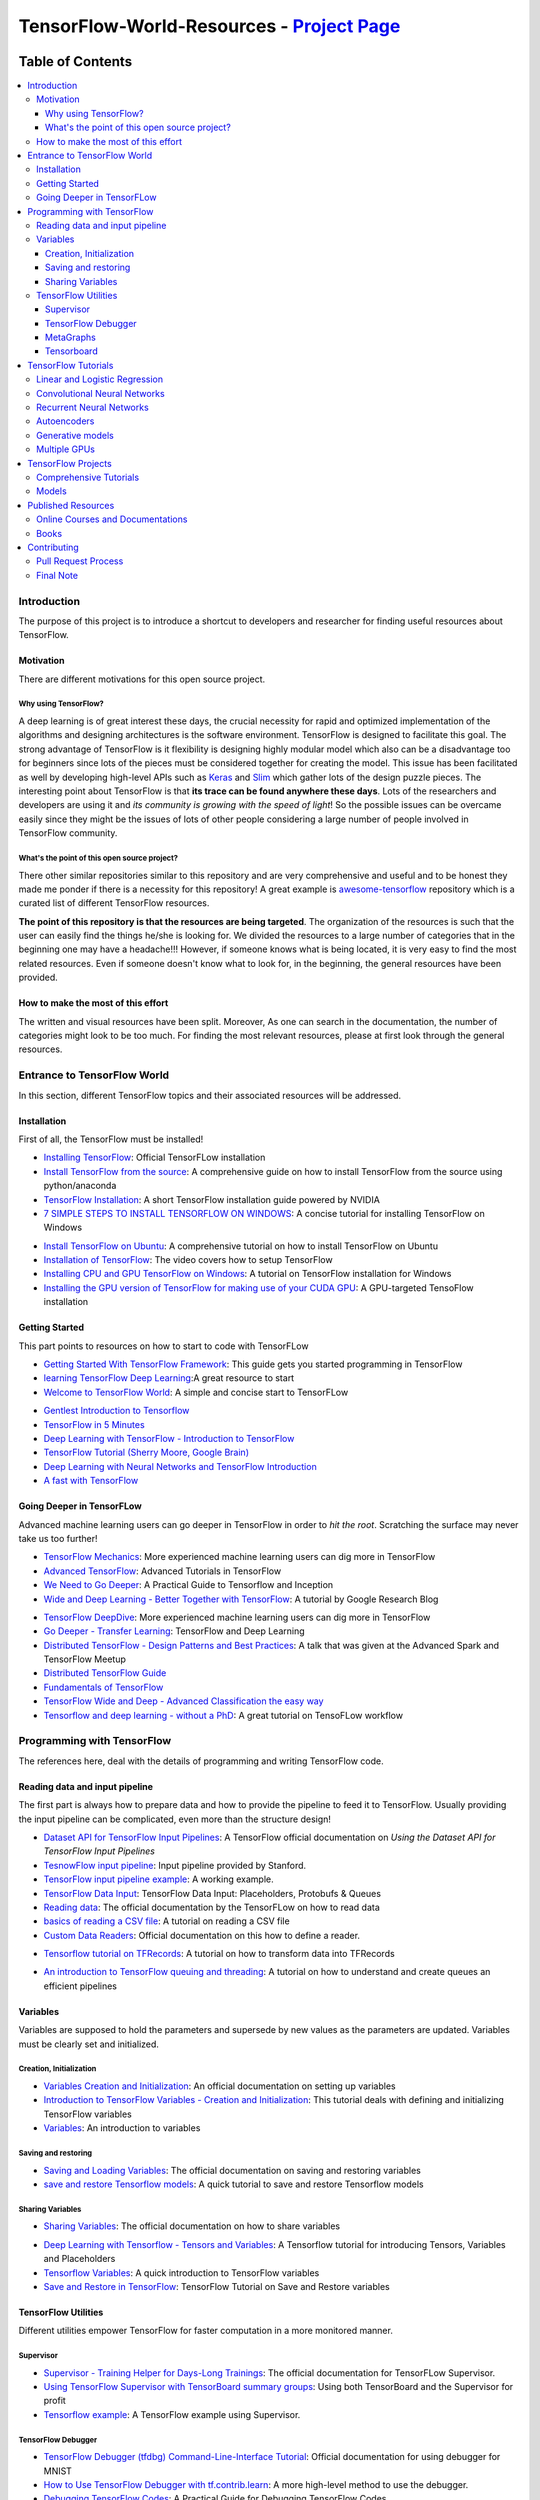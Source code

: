 
********************************************
TensorFlow-World-Resources - `Project Page`_
********************************************
.. _Project Page: http://tensorflow-world-resources.readthedocs.io/en/latest/

.. .. image:: https://travis-ci.org/astorfi/TensorFlow-World-Resources.svg?branch=master
..     :target: https://travis-ci.org/astorfi/TensorFlow-World-Resources
.. image:: https://img.shields.io/badge/contributions-welcome-brightgreen.svg?style=flat
    :target: https://github.com/astorfi/TensorFlow-World-Resources/pulls
.. image:: https://badges.frapsoft.com/os/v2/open-source.svg?v=102
    :target: https://github.com/ellerbrock/open-source-badge/
.. image:: https://coveralls.io/repos/github/astorfi/TensorFlow-World-Resources/badge.svg?branch=master
    :target: https://coveralls.io/github/astorfi/TensorFlow-World-Resources?branch=master

.. image:: _img/mainpage/TensorFlow_World.gif

#################
Table of Contents
#################
.. contents::
  :local:
  :depth: 3

============
Introduction
============

The purpose of this project is to introduce a shortcut to developers and researcher
for finding useful resources about TensorFlow.



-----------
Motivation
-----------

There are different motivations for this open source project.

~~~~~~~~~~~~~~~~~~~~~
Why using TensorFlow?
~~~~~~~~~~~~~~~~~~~~~

A deep learning is of great interest these days, the crucial necessity for rapid and optimized implementation of the algorithms
and designing architectures is the software environment. TensorFlow is designed to facilitate this goal. The strong advantage of
TensorFlow is it flexibility is designing highly modular model which also can be a disadvantage too for beginners since lots of
the pieces must be considered together for creating the model. This issue has been facilitated as well by developing high-level APIs
such as `Keras <https://keras.io/>`_ and `Slim <https://github.com/tensorflow/models/blob/master/inception/inception/slim/README.md//>`_
which gather lots of the design puzzle pieces. The interesting point about TensorFlow is that **its trace can be found anywhere these days**.
Lots of the researchers and developers are using it and *its community is growing with the speed of light*! So the possible issues can
be overcame easily since they might be the issues of lots of other people considering a large number of people involved in TensorFlow community.

~~~~~~~~~~~~~~~~~~~~~~~~~~~~~~~~~~~~~~~~~~~~~~
What's the point of this open source project?
~~~~~~~~~~~~~~~~~~~~~~~~~~~~~~~~~~~~~~~~~~~~~~

There other similar repositories similar to this repository and are very
comprehensive and useful and to be honest they made me ponder if there is
a necessity for this repository! A great example is `awesome-tensorflow <https://github.com/jtoy/awesome-tensorflow>`_
repository which is a curated list of different TensorFlow resources.

**The point of this repository is that the resources are being targeted**. The organization
of the resources is such that the user can easily find the things he/she is looking for.
We divided the resources to a large number of categories that in the beginning one may
have a headache!!! However, if someone knows what is being located, it is very easy to find the most related resources.
Even if someone doesn't know what to look for, in the beginning, the general resources have
been provided.


------------------------------------
How to make the most of this effort
------------------------------------

The written and visual resources have been split. Moreover, As one can search
in the documentation, the number of categories might look to be too much. For
finding the most relevant resources, please at first look through the general resources.

============================
Entrance to TensorFlow World
============================

In this section, different TensorFlow topics and their associated
resources will be addressed.

-------------
Installation
-------------

.. image:: _img/mainpage/installation.gif

First of all, the TensorFlow must be installed!


* `Installing TensorFlow`_: Official TensorFLow installation
* `Install TensorFlow from the source`_: A comprehensive guide on how to install TensorFlow from the source using python/anaconda
* `TensorFlow Installation`_: A short TensorFlow installation guide powered by NVIDIA
* `7 SIMPLE STEPS TO INSTALL TENSORFLOW ON WINDOWS`_: A concise tutorial for installing TensorFlow on Windows

.. _Installing TensorFlow: https://www.tensorflow.org/install/
.. _Install TensorFlow from the source: https://github.com/astorfi/TensorFlow-World/tree/master/docs/tutorials/installation
.. _TensorFlow Installation: http://www.nvidia.com/object/gpu-accelerated-applications-tensorflow-installation.html
.. _7 SIMPLE STEPS TO INSTALL TENSORFLOW ON WINDOWS: http://saintlad.com/install-tensorflow-on-windows/


* `Install TensorFlow on Ubuntu`_: A comprehensive tutorial on how to install TensorFlow on Ubuntu
* `Installation of TensorFlow`_: The video covers how to setup TensorFlow
* `Installing CPU and GPU TensorFlow on Windows`_: A tutorial on TensorFlow installation for Windows
* `Installing the GPU version of TensorFlow for making use of your CUDA GPU`_: A GPU-targeted TensoFlow installation


.. _Install TensorFlow on Ubuntu: https://www.youtube.com/watch?v=_3JFEPk4qQY&t=3s
.. _Installation of TensorFlow: https://www.youtube.com/watch?v=CvspEt8kSIg
.. _Installing CPU and GPU TensorFlow on Windows: https://www.youtube.com/watch?v=r7-WPbx8VuY
.. _Installing the GPU version of TensorFlow for making use of your CUDA GPU: https://www.youtube.com/watch?v=io6Ajf5XkaM

---------------
Getting Started
---------------

.. image:: _img/mainpage/gettingstarted.gif

This part points to resources on how to start to code with TensorFLow


* `Getting Started With TensorFlow Framework`_: This guide gets you started programming in TensorFlow
* `learning TensorFlow Deep Learning`_:A great resource to start
* `Welcome to TensorFlow World`_: A simple and concise start to TensorFLow

.. _learning TensorFlow Deep Learning: http://learningtensorflow.com/getting_started/
.. _Getting Started With TensorFlow Framework: https://www.tensorflow.org/get_started/get_started
.. _Welcome to TensorFlow World: https://github.com/astorfi/TensorFlow-World/tree/master/docs/tutorials/0-welcome


* `Gentlest Introduction to Tensorflow  <https://www.youtube.com/watch?v=dYhrCUFN0eM>`_
* `TensorFlow in 5 Minutes  <https://www.youtube.com/watch?v=2FmcHiLCwTU/>`_
* `Deep Learning with TensorFlow - Introduction to TensorFlow  <https://www.youtube.com/watch?v=MotG3XI2qSs>`_
* `TensorFlow Tutorial (Sherry Moore, Google Brain)  <https://www.youtube.com/watch?v=Ejec3ID_h0w>`_
* `Deep Learning with Neural Networks and TensorFlow Introduction  <https://www.youtube.com/watch?v=oYbVFhK_olY>`_
* `A fast with TensorFlow <https:/www.youtube.com/watch?v=Q-FF_0NAT3s>`_

--------------------------
Going Deeper in TensorFLow
--------------------------

.. image:: _img/mainpage/goingdeep.gif

Advanced machine learning users can go deeper in TensorFlow in order to
*hit the root*. Scratching the surface may never take us too further!


* `TensorFlow Mechanics`_: More experienced machine learning users can dig more in TensorFlow
* `Advanced TensorFlow`_: Advanced Tutorials in TensorFlow
* `We Need to Go Deeper`_: A Practical Guide to Tensorflow and Inception
* `Wide and Deep Learning - Better Together with TensorFlow`_: A tutorial by Google Research Blog

.. _TensorFlow Mechanics: https://www.tensorflow.org/get_started/mnist/mechanics
.. _Advanced TensorFlow: https://github.com/sjchoi86/advanced-tensorflow
.. _We Need to Go Deeper: https://medium.com/initialized-capital/we-need-to-go-deeper-a-practical-guide-to-tensorflow-and-inception-50e66281804f
.. _Wide and Deep Learning - Better Together with TensorFlow: https://research.googleblog.com/2016/06/wide-deep-learning-better-together-with.html


* `TensorFlow DeepDive`_: More experienced machine learning users can dig more in TensorFlow
* `Go Deeper - Transfer Learning`_: TensorFlow and Deep Learning
* `Distributed TensorFlow - Design Patterns and Best Practices`_: A talk that was given at the Advanced Spark and TensorFlow Meetup
* `Distributed TensorFlow Guide`_
* `Fundamentals of TensorFlow`_
* `TensorFlow Wide and Deep - Advanced Classification the easy way`_
* `Tensorflow and deep learning - without a PhD`_: A great tutorial on TensoFLow workflow



.. _TensorFlow DeepDive: https://www.youtube.com/watch?v=T0H6zF3K1mc
.. _Go Deeper - Transfer Learning: https://www.youtube.com/watch?v=iu3MOQ-Z3b4
.. _Distributed TensorFlow - Design Patterns and Best Practices: https://www.youtube.com/watch?v=YAkdydqUE2c
.. _Distributed TensorFlow Guide: https://github.com/tmulc18/Distributed-TensorFlow-Guide
.. _Fundamentals of TensorFlow: https://www.youtube.com/watch?v=EM6SU8QVSlY
.. _TensorFlow Wide and Deep - Advanced Classification the easy way: https://www.youtube.com/watch?v=WKgNNC0VLhM
.. _Tensorflow and deep learning - without a PhD: https://www.youtube.com/watch?v=vq2nnJ4g6N0


============================
Programming with TensorFlow
============================

The references here, deal with the details of programming and writing TensorFlow code.

--------------------------------
Reading data and input pipeline
--------------------------------

.. image:: _img/mainpage/readingdata.gif

The first part is always how to prepare data and how to provide the pipeline to feed it to TensorFlow.
Usually providing the input pipeline can be complicated, even more than the structure design!

* `Dataset API for TensorFlow Input Pipelines`_: A TensorFlow official documentation on *Using the Dataset API for TensorFlow Input Pipelines*
* `TesnowFlow input pipeline`_: Input pipeline provided by Stanford.
* `TensorFlow input pipeline example`_: A working example.
* `TensorFlow Data Input`_: TensorFlow Data Input: Placeholders, Protobufs & Queues
* `Reading data`_: The official documentation by the TensorFLow on how to read data
* `basics of reading a CSV file`_: A tutorial on reading a CSV file
* `Custom Data Readers`_: Official documentation on this how to define a reader.

.. _Dataset API for TensorFlow Input Pipelines: https://github.com/tensorflow/tensorflow/tree/v1.2.0-rc1/tensorflow/contrib/data
.. _TesnowFlow input pipeline: http://web.stanford.edu/class/cs20si/lectures/slides_09.pdf
.. _TensorFlow input pipeline example: http://ischlag.github.io/2016/06/19/tensorflow-input-pipeline-example/
.. _TensorFlow Data Input: https://indico.io/blog/tensorflow-data-inputs-part1-placeholders-protobufs-queues/
.. _Reading data: https://www.tensorflow.org/programmers_guide/reading_data
.. _basics of reading a CSV file: http://learningtensorflow.com/ReadingFilesBasic/
.. _Custom Data Readers: https://www.tensorflow.org/extend/new_data_formats

* `Tensorflow tutorial on TFRecords`_: A tutorial on how to transform data into TFRecords

.. _Tensorflow tutorial on TFRecords: https://www.youtube.com/watch?v=F503abjanHA

* `An introduction to TensorFlow queuing and threading`_: A tutorial on how to understand and create queues an efficient pipelines

.. _An introduction to TensorFlow queuing and threading: http://adventuresinmachinelearning.com/introduction-tensorflow-queuing/

----------
Variables
----------

.. image:: _img/mainpage/variables.gif

Variables are supposed to hold the parameters and supersede by new values as the parameters are updated.
Variables must be clearly set and initialized.


~~~~~~~~~~~~~~~~~~~~~~~~
Creation, Initialization
~~~~~~~~~~~~~~~~~~~~~~~~

* `Variables Creation and Initialization`_: An official documentation on setting up variables
* `Introduction to TensorFlow Variables - Creation and Initialization`_: This tutorial deals with defining and initializing TensorFlow variables
* `Variables`_: An introduction to variables

.. _Variables Creation and Initialization: https://www.tensorflow.org/programmers_guide/variables
.. _Introduction to TensorFlow Variables - Creation and Initialization: http://machinelearninguru.com/deep_learning/tensorflow/basics/variables/variables.html
.. _Variables: http://learningtensorflow.com/lesson2/

~~~~~~~~~~~~~~~~~~~~~~
Saving and restoring
~~~~~~~~~~~~~~~~~~~~~~

* `Saving and Loading Variables`_: The official documentation on saving and restoring variables
* `save and restore Tensorflow models`_: A quick tutorial to save and restore Tensorflow models

.. _Saving and Loading Variables: https://www.tensorflow.org/programmers_guide/variables
.. _save and restore Tensorflow models: http://cv-tricks.com/tensorflow-tutorial/save-restore-tensorflow-models-quick-complete-tutorial/

~~~~~~~~~~~~~~~~~
Sharing Variables
~~~~~~~~~~~~~~~~~

* `Sharing Variables`_: The official documentation on how to share variables

.. _Sharing Variables: https://www.tensorflow.org/programmers_guide/variable_scope

* `Deep Learning with Tensorflow - Tensors and Variables`_: A Tensorflow tutorial for introducing Tensors, Variables and Placeholders
* `Tensorflow Variables`_: A quick introduction to TensorFlow variables
* `Save and Restore in TensorFlow`_: TensorFlow Tutorial on Save and Restore variables

.. _Deep Learning with Tensorflow - Tensors and Variables: https://www.youtube.com/watch?v=zgV-WzLyrYE
.. _Tensorflow Variables: https://www.youtube.com/watch?v=UYyqNH3r4lk
.. _Save and Restore in TensorFlow: https://www.tensorflow.org/programmers_guide/variable_scope

--------------------
TensorFlow Utilities
--------------------

.. image:: _img/mainpage/utility.png

.. .. figure:: _img/mainpage/utility.png
..    :scale: 20 %
..    :alt: map to buried treasure
..
.. .. raw:: html
..
..     <p style="height:22px">
..       <a href="https://github.com/astorfi/TensorFlow-World-Resources/blob/master/_img/mainpage/utility.png" >
..         <img src="https://github.com/astorfi/TensorFlow-World-Resources/blob/master/_img/mainpage/utility.png"/>
..       </a>
..     </p>

Different utilities empower TensorFlow for faster computation in a more monitored manner.


~~~~~~~~~~
Supervisor
~~~~~~~~~~

* `Supervisor - Training Helper for Days-Long Trainings`_: The official documentation for TensorFLow Supervisor.
* `Using TensorFlow Supervisor with TensorBoard summary groups`_: Using both TensorBoard and the Supervisor for profit
* `Tensorflow example`_: A TensorFlow example using Supervisor.


.. _Supervisor - Training Helper for Days-Long Trainings: https://www.tensorflow.org/programmers_guide/supervisor
.. _Using TensorFlow Supervisor with TensorBoard summary groups: https://dev.widemeadows.de/2017/01/21/using-tensorflows-supervisor-with-tensorboard-summary-groups/
.. _Tensorflow example: http://codata.colorado.edu/notebooks/tutorials/tensorflow_example_davis_yoshida/

~~~~~~~~~~~~~~~~~~~
TensorFlow Debugger
~~~~~~~~~~~~~~~~~~~

* `TensorFlow Debugger (tfdbg) Command-Line-Interface Tutorial`_: Official documentation for using debugger for MNIST
* `How to Use TensorFlow Debugger with tf.contrib.learn`_: A more high-level method to use the debugger.
* `Debugging TensorFlow Codes`_: A Practical Guide for Debugging TensorFlow Codes
* `Debug TensorFlow Models with tfdbg`_:  A tutorial by Google Developers Blog


.. _TensorFlow Debugger (tfdbg) Command-Line-Interface Tutorial: https://www.tensorflow.org/programmers_guide/debugger
.. _How to Use TensorFlow Debugger with tf.contrib.learn: https://www.tensorflow.org/programmers_guide/tfdbg-tflearn
.. _Debugging TensorFlow Codes: https://github.com/wookayin/tensorflow-talk-debugging
.. _Debug TensorFlow Models with tfdbg: https://developers.googleblog.com/2017/02/debug-tensorflow-models-with-tfdbg.html

~~~~~~~~~~
MetaGraphs
~~~~~~~~~~

* `Exporting and Importing a MetaGraph`_: Official TensorFlow documentation
* `Model checkpointing using meta-graphs in TensorFlow`_: A working example

.. _Exporting and Importing a MetaGraph: https://www.tensorflow.org/programmers_guide/meta_graph
.. _Model checkpointing using meta-graphs in TensorFlow: http://www.seaandsailor.com/tensorflow-checkpointing.html

~~~~~~~~~~~
Tensorboard
~~~~~~~~~~~

* `TensorBoard - Visualizing Learning`_: Official documentation by TensorFlow.
* `TensorFlow Ops`_: Provided by Stanford
* `Visualisation with TensorBoard`_: A tutorial on how to create and visualize a graph using TensorBoard
* `Tensorboard`_: A brief tutorial on Tensorboard

.. _TensorBoard - Visualizing Learning: https://www.tensorflow.org/get_started/summaries_and_tensorboard
.. _TensorFlow Ops: http://web.stanford.edu/class/cs20si/lectures/notes_02.pdf
.. _Visualisation with TensorBoard: http://learningtensorflow.com/Visualisation/
.. _Tensorboard: http://edwardlib.org/tutorials/tensorboard


* `Hands-on TensorBoard (TensorFlow Dev Summit 2017)`_: An introduction to the amazing things you can do with TensorBoard
* `Tensorboard Explained in 5 Min`_: Providing the code for a simple handwritten character classifier in Python and visualizing it in Tensorboard
* `How to Use Tensorboard`_: Going through a bunch of different features in Tensorboard


.. _Hands-on TensorBoard (TensorFlow Dev Summit 2017): https://www.youtube.com/watch?v=eBbEDRsCmv4
.. _Tensorboard Explained in 5 Min: https://www.youtube.com/watch?v=3bownM3L5zM
.. _How to Use Tensorboard: https://www.youtube.com/watch?v=fBVEXKp4DIc

====================
TensorFlow Tutorials
====================

This section is dedicated to provide tutorial resources on the implementation of
different models with TensorFlow.

------------------------------
Linear and Logistic Regression
------------------------------

.. image:: _img/mainpage/logisticregression.png


* `TensorFlow Linear Model Tutorial`_: Using TF.Learn API in TensorFlow to solve a binary classification problem
* `Linear Regression in Tensorflow`_: Predicting house prices in Boston area
* `Linear regression with Tensorflow`_: Make use of tensorflow for numeric computation using data flow graphs
* `Logistic Regression in Tensorflow with SMOTE`_: Implementation of Logistic Regression in TensorFlow
* `A TensorFlow Tutorial - Email Classification`_: Using a simple logistic regression classifier
* `Linear Regression using TensorFlow`_: Training a linear model by TensorFlow
* `Logistic Regression using TensorFlow`_: Training a logistic regression by TensorFlow for binary classification


.. _TensorFlow Linear Model Tutorial: https://www.tensorflow.org/tutorials/wide
.. _Linear Regression in Tensorflow: https://aqibsaeed.github.io/2016-07-07-TensorflowLR/
.. _Linear regression with Tensorflow: https://www.linkedin.com/pulse/linear-regression-tensorflow-iv%C3%A1n-corrales-solera
.. _Logistic Regression in Tensorflow with SMOTE: https://aqibsaeed.github.io/2016-08-10-logistic-regression-tf/
.. _A TensorFlow Tutorial - Email Classification: http://jrmeyer.github.io/tutorial/2016/02/01/TensorFlow-Tutorial.html
.. _Linear Regression using TensorFlow: https://github.com/astorfi/TensorFlow-World/tree/master/docs/tutorials/2-basics_in_machine_learning/linear_regression
.. _Logistic Regression using TensorFlow: https://github.com/astorfi/TensorFlow-World/tree/master/docs/tutorials/2-basics_in_machine_learning/logistic_regression

* `Deep Learning with Tensorflow - Logistic Regression`_: A tutorial on Logistic Regression
* `Deep Learning with Tensorflow - Linear Regression with TensorFlow`_: A tutorial on Linear Regression

.. _Deep Learning with Tensorflow - Logistic Regression: https://www.youtube.com/watch?v=4cBRxZavvTo&t=1s
.. _Deep Learning with Tensorflow - Linear Regression with TensorFlow: https://www.youtube.com/watch?v=zNalsMIB3NE


------------------------------
Convolutional Neural Networks
------------------------------

.. image:: _img/mainpage/CNNs.png


* `Convolutional Neural Networks`_: Official TensorFlow documentation
* `Convolutional Neural Networks using TensorFlow`_: Training a classifier using convolutional neural networks
* `Image classifier using convolutional neural network`_: Building a convolutional neural network based image classifier
* `Convolutional Neural Network CNN with TensorFlow tutorial`_: It covers how to write a basic convolutional neural network within TensorFlow with Python
* `Deep Learning CNNs in Tensorflow with GPUs`_: Designing the architecture of a convolutional neural network (CNN)


.. _Convolutional Neural Networks: https://www.tensorflow.org/tutorials/deep_cnn
.. _Convolutional Neural Networks using TensorFlow: https://github.com/astorfi/TensorFlow-World/tree/master/docs/tutorials/3-neural_network/convolutiona_neural_network
.. _Image classifier using convolutional neural network: http://cv-tricks.com/tensorflow-tutorial/training-convolutional-neural-network-for-image-classification/
.. _Convolutional Neural Network CNN with TensorFlow tutorial: https://pythonprogramming.net/cnn-tensorflow-convolutional-nerual-network-machine-learning-tutorial/
.. _Deep Learning CNNs in Tensorflow with GPUs: https://hackernoon.com/deep-learning-cnns-in-tensorflow-with-gpus-cba6efe0acc2

* `Deep Learning with Neural Networks`_: Convolutional Neural Networks with TensorFlow
* `TensorFlow Tutorial`_: Convolutional Neural Network
* `Understanding Convolution with TensorFlow`_: A tutorial on Convolution operation with TensorFlow
* `CNN - Deep Learning with Tensorflow`_: Convolutional Network with TensorFlow

.. _Deep Learning with Neural Networks: https://www.youtube.com/watch?v=mynJtLhhcXk
.. _TensorFlow Tutorial: https://www.youtube.com/watch?v=HMcx-zY8JSg
.. _Understanding Convolution with TensorFlow: https://www.youtube.com/watch?v=ETdaP_bBNWc
.. _CNN - Deep Learning with Tensorflow: https://www.youtube.com/watch?v=yL-MkBSv18c

-------------------------
Recurrent Neural Networks
-------------------------

.. image:: _img/mainpage/RNN.png



* `Recurrent Neural Networks`_: TensorFlow official documentation
* `How to build a Recurrent Neural Network in TensorFlow`_: How to build a simple working Recurrent Neural Network in TensorFlow
* `Recurrent Neural Networks in Tensorflow`_: Building a vanilla recurrent neural network (RNN) from the ground up in Tensorflow
* `RNNs in Tensorflow - a Practical Guide and Undocumented Features`_: Going over some of the best practices for working with RNNs in Tensorflow
* `RNN / LSTM cell example in TensorFlow and Python`_: Covering how to code a Recurrent Neural Network model with an LSTM in TensorFlow
* `Sequence prediction using recurrent neural networks(LSTM) with TensorFlow`_: How to approximate a sequence of vectors using a recurrent neural networks
* `TensorFlow RNN Tutorial`_: Recurrent Neural Networks for exploring time series and developing speech recognition capabilities

.. _Recurrent Neural Networks: https://www.tensorflow.org/tutorials/recurrent
.. _How to build a Recurrent Neural Network in TensorFlow: https://medium.com/@erikhallstrm/hello-world-rnn-83cd7105b767
.. _Recurrent Neural Networks in Tensorflow: https://r2rt.com/recurrent-neural-networks-in-tensorflow-i.html
.. _RNNs in Tensorflow - a Practical Guide and Undocumented Features: http://www.wildml.com/2016/08/rnns-in-tensorflow-a-practical-guide-and-undocumented-features/
.. _RNN / LSTM cell example in TensorFlow and Python: https://pythonprogramming.net/rnn-tensorflow-python-machine-learning-tutorial/
.. _Sequence prediction using recurrent neural networks(LSTM) with TensorFlow: http://mourafiq.com/2016/05/15/predicting-sequences-using-rnn-in-tensorflow.html
.. _TensorFlow RNN Tutorial: https://svds.com/tensorflow-rnn-tutorial/


* `Deep Learning with Neural Networks and TensorFlow`_: Recurrent Neural Networks (RNN)
* `An Introduction to LSTMs in Tensorflow`_: A brief tutorial
* `Deep Learning with Tensorflow - The Recurrent Neural Network Model`_: A tutorial on the Recurrent Neural Network Models
* `Sequence Models and the RNN API`_: TensorFlow Dev Summit 2017
* `RNN Example in Tensorflow`_: A quick tutorial

.. _Deep Learning with Neural Networks and TensorFlow: https://www.youtube.com/watch?v=hWgGJeAvLws
.. _An Introduction to LSTMs in Tensorflow: https://www.youtube.com/watch?v=l4X-kZjl1gs
.. _Deep Learning with Tensorflow - The Recurrent Neural Network Model: https://www.youtube.com/watch?v=C0xoB8L8ms0&t=89s
.. _Sequence Models and the RNN API: https://www.youtube.com/watch?v=RIR_-Xlbp7s
.. _RNN Example in Tensorflow: https://www.youtube.com/watch?v=dFARw8Pm0Gk

-------------
Autoencoders
-------------

.. image:: _img/mainpage/autoencoder.png

* `Deep Autoencoder with TensorFlow`_: An open source project
* `Variational Autoencoder in TensorFlow`_: A tutorial on Variational Autoencoder
* `Diving Into TensorFlow With Stacked Autoencoders`_: A nice brief tutorials
* `Convolutional Autoencoders in Tensorflow`_: Implementing a single layer CAE
* `Variational Autoencoder using Tensorflow`_: Facial expression low dimensional embedding

.. _Deep Autoencoder with TensorFlow: https://github.com/cmgreen210/TensorFlowDeepAutoencoder
.. _Variational Autoencoder in TensorFlow: https://jmetzen.github.io/2015-11-27/vae.html
.. _Diving Into TensorFlow With Stacked Autoencoders: http://cmgreen.io/2016/01/04/tensorflow_deep_autoencoder.html
.. _Convolutional Autoencoders in Tensorflow: https://pgaleone.eu/neural-networks/deep-learning/2016/12/13/convolutional-autoencoders-in-tensorflow/
.. _Variational Autoencoder using Tensorflow: http://int8.io/variational-autoencoder-in-tensorflow/


* `Deep Learning with Tensorflow - Autoencoder Structure`_: Tutorial on Autoencoder models
* `Deep Learning with Tensorflow - RBMs and Autoencoders`_: Tutorial on Restricted Boltzmann machines and AEs

.. _Deep Learning with Tensorflow - Autoencoder Structure: https://www.youtube.com/watch?v=H_Bi_PQWJJc
.. _Deep Learning with Tensorflow - RBMs and Autoencoders: https://www.youtube.com/watch?v=FsAvo0E5Pmw

-----------------
Generative models
-----------------

.. image:: _img/mainpage/generative_model.png



* `Generative Adversarial Nets in TensorFlow`_: Implementing GAN using TensorFlow, with MNIST data
* `Generative Adversarial Networks`_: A working example of Generative Adversarial Networks

.. _Generative Adversarial Nets in TensorFlow: http://wiseodd.github.io/techblog/2016/09/17/gan-tensorflow/
.. _Generative Adversarial Networks: http://edwardlib.org/tutorials/gan

* `TensorFlow Tutorial - Adversarial Examples`_: A tutorial on a working example for generative models

.. _TensorFlow Tutorial - Adversarial Examples: link

-------------
Multiple GPUs
-------------

.. image:: _img/mainpage/multiple_gpu.png

* `Using GPUs`_: Official TensorFlow documentation
* `Deep Learning with Multiple GPUs on Rescale`_: TensorFlow Tutorial

.. _Using GPUs: https://www.tensorflow.org/tutorials/using_gpu
.. _Deep Learning with Multiple GPUs on Rescale: https://blog.rescale.com/deep-learning-with-multiple-gpus-on-rescale-tensorflow/

===================
TensorFlow Projects
===================

This section is dedicated to provide resources that are mainly open source projects developed by TensorFlow.
Those might be comprehensive tutorials on working example.

-----------------------
Comprehensive Tutorials
-----------------------

.. image:: _img/mainpage/tutorial.png

* `TensorFlow-World`_: Concise and ready-to-use TensorFlow tutorials with detailed documentation
* `TensorFlow-Tutorials`_: Introduction to deep learning based on Google's TensorFlow framework
* `TensorFlow Tutorials`_: Organized tutorials in TensorFlow
* `TensorFlow-Examples`_: Providing working examples in TensorFlow
* `Tensorflow Tutorials using Jupyter Notebook`_: TensorFlow tutorials written in Python plus Jupyter Notebook

.. _TensorFlow-World: https://github.com/astorfi/TensorFlow-World
.. _TensorFlow-Tutorials: https://github.com/nlintz/TensorFlow-Tutorials
.. _TensorFlow Tutorials: https://github.com/Hvass-Labs/TensorFlow-Tutorials
.. _TensorFlow-Examples: https://github.com/aymericdamien/TensorFlow-Examples
.. _Tensorflow Tutorials using Jupyter Notebook: https://github.com/sjchoi86/Tensorflow-101

------
Models
------

.. image:: _img/mainpage/models.png

* `TensorFlow Models`_: Machine learning models implemented in TensorFlow
* `Tensorflow VGG16 and VGG19`_: Implementation of VGG 16 and VGG 19 based on tensorflow-vgg16 and Caffe to Tensorflow
* `ResNet in TensorFlow`_: Implementation of `Deep Residual Learning for Image Recognition <https://arxiv.org/abs/1512.03385>`_
* `Inception in TensorFlow`_: Train the Inception v3 architecture
* `A TensorFlow implementation of DeepMind WaveNet paper`_: TensorFlow implementation of the `WaveNet generative neural network architecture <https://deepmind.com/blog/wavenet-generative-model-raw-audio/>`_ for audio generation
* `3D Convolutional Neural Networks for Speaker Verification`_: Implementation of `3D Convolutional Neural Networks for Speaker Verification application <https://arxiv.org/abs/1705.09422>`_ in TensorFlow.
* `Domain Transfer Network (DTN)`_: The implementation of `Unsupervised Cross-Domain Image Generation <https://arxiv.org/abs/1611.02200>`_ in TensorFlow
* `Neural Style`_: The Neural Style algorithm implementation that synthesizes a pastiche
* `SqueezeNet in TensorFlow`_: Tensorflow implementation of SqueezeNet
* `Pretrained Classification Models`_: Collection of classification models pretrained on the ImageNet-1K


.. _TensorFlow Models: https://github.com/tensorflow/models
.. _Tensorflow VGG16 and VGG19: https://github.com/machrisaa/tensorflow-vgg
.. _ResNet in TensorFlow: https://github.com/ry/tensorflow-resnet
.. _Inception in TensorFlow: https://github.com/tensorflow/models/tree/master/inception
.. _A TensorFlow implementation of DeepMind WaveNet paper: https://github.com/ibab/tensorflow-wavenet
.. _3D Convolutional Neural Networks for Speaker Verification: https://github.com/astorfi/3D-convolutional-speaker-recognition
.. _Domain Transfer Network (DTN): https://github.com/yunjey/domain-transfer-network
.. _Neural Style: https://github.com/cysmith/neural-style-tf
.. _SqueezeNet in TensorFlow: https://github.com/vonclites/squeezenet
.. _Pretrained Classification Models: https://github.com/osmr/imgclsmob


===================
Published Resources
===================

This section is dedicated to provide published resources on TensorFlow, Such as websites, blogs, and books.



---------------------------------
Online Courses and Documentations
---------------------------------

.. image:: _img/mainpage/online.png

* `LearningTensorFlow`_: Beginner-level tutorials for a TensorFlow
* `Deep Learning by Google`_: A free online course developed by Google and Udacity
* `Tensorflow for Deep Learning Research`_: A comprehensive course by Stanford
* `Creative Applications of Deep Learning with TensorFlow`_: A free online course on TensorFlow from Kadenze
* `Deep Learning with TensorFlow Tutorial`_: In this TensorFlow course, you will be able to learn the basic concepts of TensorFlow

.. _LearningTensorFlow: https://learningtensorflow.com/
.. _Deep Learning by Google: https://www.udacity.com/course/deep-learning--ud730
.. _Tensorflow for Deep Learning Research: https://web.stanford.edu/class/cs20si/
.. _Creative Applications of Deep Learning with TensorFlow: https://www.kadenze.com/courses/creative-applications-of-deep-learning-with-tensorflow/info
.. _Deep Learning with TensorFlow Tutorial: https://cognitiveclass.ai/courses/deep-learning-tensorflow/


------
Books
------

.. image:: _img/mainpage/books.jpg

* `TensorFlow Machine Learning Cookbook`_: Quick guide to implementing TensorFlow in your day-to-day machine learning activities
* `Deep Learning with TensorFlow`_: Throughout the book, you’ll learn how to implement deep learning algorithms for machine learning systems
* `First contact with TensorFlow`_: An online book on TensorFlow
* `Building Machine Learning Projects with TensorFlow`_: Learn how to implement TensorFlow in production
* `Learning TensorFlow`_: This book is an end-to-end guide to TensorFlow
* `Machine Learning with TensorFlow`_: Tackle common commercial machine learning problems with Google’s TensorFlow library
* `Getting Started with TensorFlow`_: An easy-to-understand book on TensorFlow
* `Hands-On Machine Learning with Scikit-Learn and TensorFlow`_: By using examples, theory, the book help to gain an understanding of the machine learning concepts
* `Machine Learning with TensorFlow (MEAP)`_: An introduction to the concepts of TensorFlow

.. _TensorFlow Machine Learning Cookbook: https://www.amazon.com/dp/B01HY3TC54/ref=dp-kindle-redirect?_encoding=UTF8&btkr=1
.. _Deep Learning with TensorFlow: https://www.packtpub.com/big-data-and-business-intelligence/deep-learning-tensorflow
.. _First contact with TensorFlow: http://jorditorres.org/first-contact-with-tensorflow/
.. _Building Machine Learning Projects with TensorFlow: https://www.amazon.com/dp/B01M2Z8FS4/ref=dp-kindle-redirect?_encoding=UTF8&btkr=1
.. _Learning TensorFlow: http://shop.oreilly.com/product/0636920063698.do
.. _Machine Learning with TensorFlow: https://www.packtpub.com/big-data-and-business-intelligence/machine-learning-tensorflow
.. _Getting Started with TensorFlow: https://www.amazon.com/Getting-Started-TensorFlow-Giancarlo-Zaccone-ebook/dp/B01H1JD6JO
.. _Hands-On Machine Learning with Scikit-Learn and TensorFlow: http://shop.oreilly.com/product/0636920052289.do
.. _Machine Learning with TensorFlow (MEAP): https://www.manning.com/books/machine-learning-with-tensorflow


============
Contributing
============

*For typos, please do not create a pull request. Instead, declare them in issues or email the repository owner*. Please note we have a code of conduct, please follow it in all your interactions with the project.

--------------------
Pull Request Process
--------------------

Please consider the following criterions in order to help us in a better way:

1. The pull request is mainly expected to be a link suggestion.
2. Please make sure your suggested resources are not obsolete or broken.
3. Ensure any install or build dependencies are removed before the end of the layer when doing a
   build and creating a pull request.
4. Add comments with details of changes to the interface, this includes new environment
   variables, exposed ports, useful file locations and container parameters.
5. You may merge the Pull Request in once you have the sign-off of at least one other developer, or if you
   do not have permission to do that, you may request the owner to merge it for you if you believe all checks are passed.

----------
Final Note
----------

We are looking forward to your kind feedback. Please help us to improve this open source project and make our work better.
For contribution, please create a pull request and we will investigate it promptly. Once again, we appreciate
your kind feedback and support.
